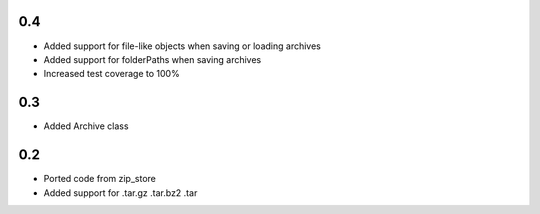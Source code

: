 0.4
---
- Added support for file-like objects when saving or loading archives
- Added support for folderPaths when saving archives
- Increased test coverage to 100%

0.3
---
- Added Archive class

0.2
---
- Ported code from zip_store
- Added support for .tar.gz .tar.bz2 .tar
